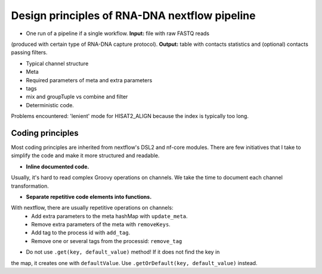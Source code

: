 Design principles of RNA-DNA nextflow pipeline
=====

- One run of a pipeline if a single workflow. **Input:**  file with raw FASTQ reads
(produced with certain type of RNA-DNA capture protocol).
**Output:** table with contacts statistics and (optional) contacts passing filters.

- Typical channel structure

- Meta

- Required parameters of meta and extra parameters

- tags

- mix and groupTuple vs combine and filter

- Deterministic code.
Problems encountered: 'lenient' mode for HISAT2_ALIGN because the index is typically too long.

Coding principles
------
Most coding principles are inherited from nextflow's DSL2 and nf-core modules.
There are few initiatives that I take to simplify the code and make it more structured and readable.

- **Inline documented code.**
Usually, it's hard to read complex Groovy operations on channels.
We take the time to document each channel transformation.

- **Separate repetitive code elements into functions.**
With nextflow, there are usually repetitive operations on channels:
    - Add extra parameters to the meta hashMap with ``update_meta``.
    - Remove extra parameters of the meta with ``removeKeys``.
    - Add tag to the process id with ``add_tag``.
    - Remove one or several tags from the processid: ``remove_tag``

- Do not use ``.get(key, default_value)`` method! If it does not find the key in
the map, it creates one with ``defaultValue``. Use ``.getOrDefault(key, default_value)`` instead.

